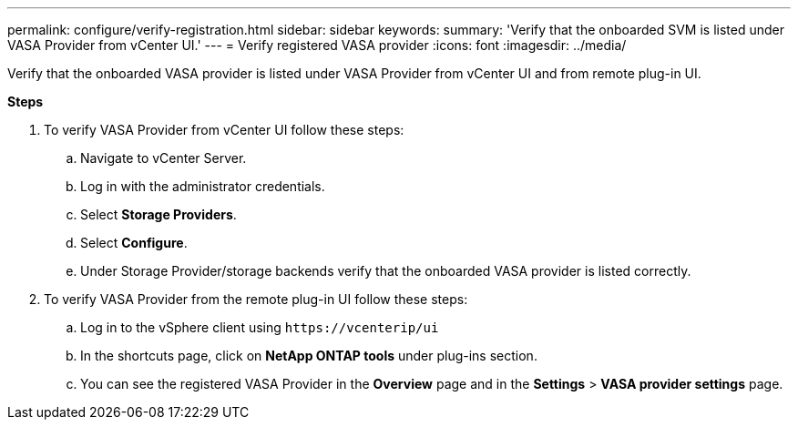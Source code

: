 ---
permalink: configure/verify-registration.html
sidebar: sidebar
keywords:
summary: 'Verify that the onboarded SVM is listed under VASA Provider from vCenter UI.'
---
= Verify registered VASA provider
:icons: font
:imagesdir: ../media/

[.lead]
Verify that the onboarded VASA provider is listed under VASA Provider from vCenter UI and from remote plug-in UI.

*Steps*

.	To verify VASA Provider from vCenter UI follow these steps:
.. Navigate to vCenter Server.
..	Log in with the administrator credentials. 
..	Select *Storage Providers*. 
..	Select *Configure*.
..	Under Storage Provider/storage backends verify that the onboarded VASA provider is listed correctly.
.	To verify VASA Provider from the remote plug-in UI follow these steps:
.. Log in to the vSphere client using `\https://vcenterip/ui`
.. In the shortcuts page, click on *NetApp ONTAP tools* under plug-ins section.
.. You can see the registered VASA Provider in the *Overview* page and in the *Settings* > *VASA provider settings* page.